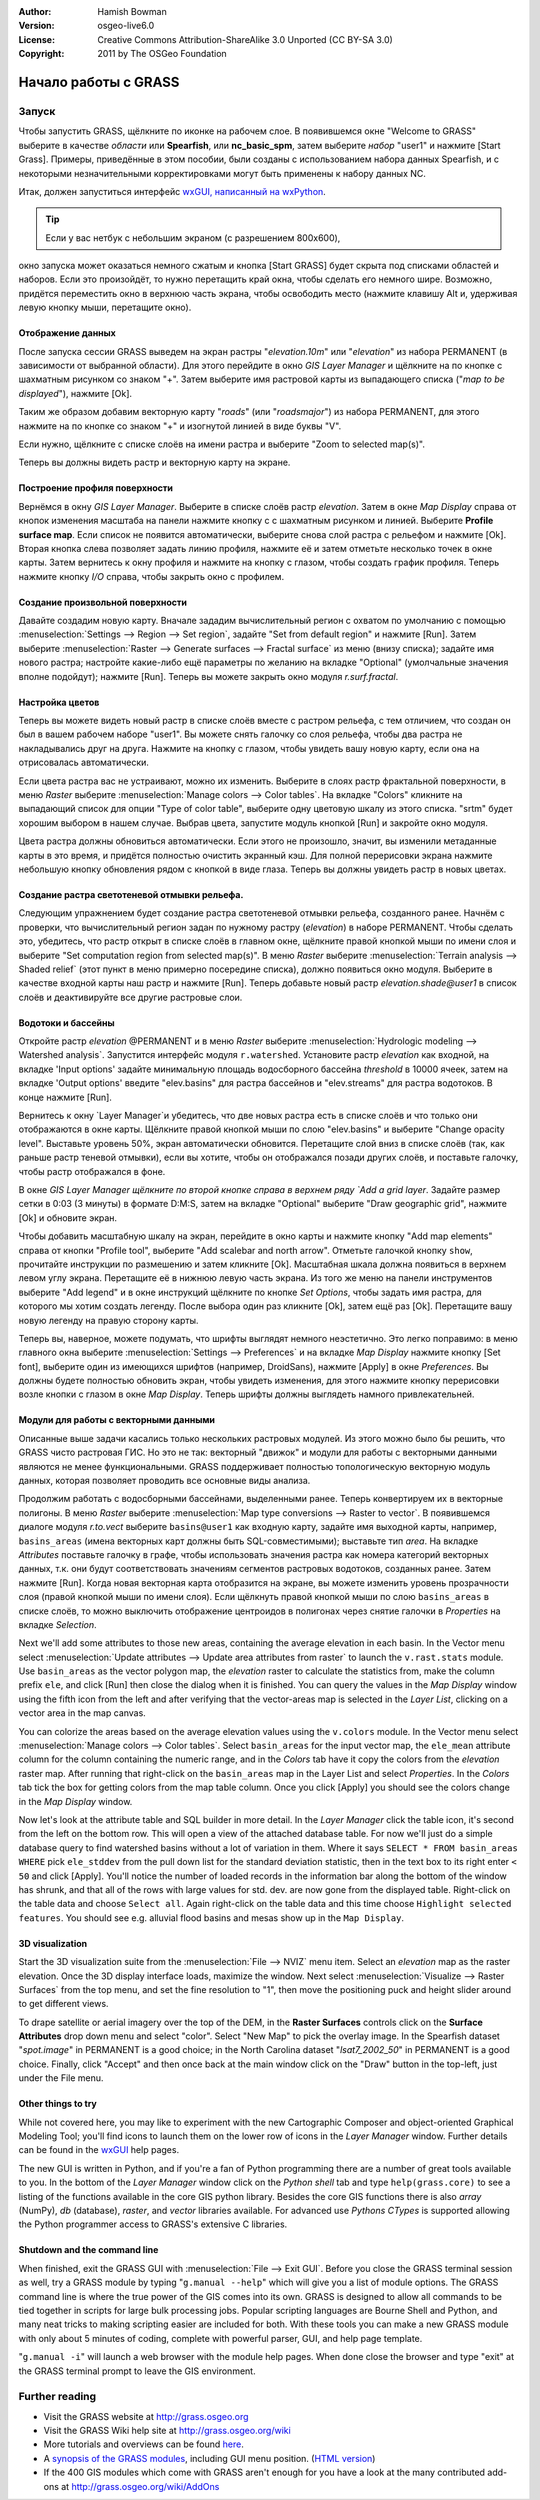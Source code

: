 :Author: Hamish Bowman
:Version: osgeo-live6.0
:License: Creative Commons Attribution-ShareAlike 3.0 Unported  (CC BY-SA 3.0)
:Copyright: 2011 by The OSGeo Foundation

.. image:: ../../images/project_logos/logo-GRASS.png
  :scale: 100 %
  :alt: project logo
  :align: right
  :target: http://grass.osgeo.org


********************************************************************************
Начало работы с GRASS
********************************************************************************

Запуск
================================================================================

Чтобы запустить GRASS, щёлкните по иконке на рабочем слое.
В появившемся окне "Welcome to GRASS" выберите в качестве *области* 
или **Spearfish**, или **nc_basic_spm**, затем выберите *набор* "user1" 
и нажмите [Start Grass]. Примеры, приведённые в этом пособии, были
созданы с использованием набора данных Spearfish, и с некоторыми 
незначительными корректировками могут быть применены к набору
данных NC.        

.. image:: ../../images/screenshots/800x600/grass-startup.png
  :scale: 40 %
  :alt: screenshot
  :align: right

Итак, должен запуститься интерфейс `wxGUI, написанный на wxPython <../../grass/wxGUI.html>`_. 

.. tip::  Если у вас нетбук с небольшим экраном (с разрешением 800x600),
окно запуска может оказаться немного сжатым и кнопка [Start GRASS]
будет скрыта под списками областей и наборов. Если это произойдёт, то
нужно перетащить край окна, чтобы сделать его немного шире. Возможно,
придётся переместить окно в верхнюю часть экрана, чтобы освободить 
место (нажмите клавишу Alt и, удерживая левую кнопку мыши, перетащите
окно). 

Отображение данных
~~~~~~~~~~~~~~~~~~~~~~~~~~~~~~~~~~~~~~~~~~~~~~~~~~~~~~~~~~~~~~~~~~~~~~~~~~~~~~~~

.. image:: ../../images/screenshots/800x600/grass-layerman.png
  :scale: 50 %
  :alt: screenshot
  :align: left

После запуска сессии GRASS выведем на экран растры "`elevation.10m`" 
или "`elevation`" из набора PERMANENT (в зависимости от выбранной 
области). Для этого перейдите в окно *GIS Layer Manager* и щёлкните на
по кнопке с шахматным рисунком со знаком "+". Затем выберите имя 
растровой карты из выпадающего списка ("*map to be displayed*"), 
нажмите [Ok].

Таким же образом добавим векторную карту "`roads`" (или "`roadsmajor`")
из набора PERMANENT, для этого нажмите на по кнопке со знаком "+" и 
изогнутой линией в виде буквы "V".

Если нужно, щёлкните с списке слоёв на имени растра и выберите
"Zoom to selected map(s)".

Теперь вы должны видеть растр и векторную карту на экране.


Построение профиля поверхности
~~~~~~~~~~~~~~~~~~~~~~~~~~~~~~~~~~~~~~~~~~~~~~~~~~~~~~~~~~~~~~~~~~~~~~~~~~~~~~~~

.. image:: ../../images/screenshots/800x600/grass-profile.png
  :scale: 50 %
  :alt: screenshot
  :align: right

Вернёмся в окну *GIS Layer Manager*. Выберите в списке слоёв 
растр `elevation`. Затем в окне *Map Display* справа от кнопок
изменения масштаба на панели нажмите кнопку с
с шахматным рисунком и линией. Выберите **Profile surface map**.
Если список не появится автоматически, выберите снова слой растра
с рельефом и нажмите [Ok]. Вторая кнопка слева позволяет задать
линию профиля, нажмите её и затем отметьте несколько точек в окне
карты. Затем вернитесь к окну профиля и нажмите на кнопку с глазом,
чтобы создать график профиля. Теперь нажмите кнопку *I/O* справа, 
чтобы закрыть окно с профилем.             

Создание произвольной поверхности
~~~~~~~~~~~~~~~~~~~~~~~~~~~~~~~~~~~~~~~~~~~~~~~~~~~~~~~~~~~~~~~~~~~~~~~~~~~~~~~~

Давайте создадим новую карту. Вначале зададим вычислительный регион с
охватом по умолчанию с помощью :menuselection:`Settings --> Region --> Set region`,
задайте "Set from default region" и нажмите [Run]. Затем выберите
:menuselection:`Raster --> Generate surfaces --> Fractal surface` из меню
(внизу списка); задайте имя нового растра; настройте какие-либо ещё 
параметры по желанию на вкладке "Optional" (умолчальные значения вполне
подойдут); нажмите [Run]. Теперь вы можете закрыть окно модуля *r.surf.fractal*.  

.. image:: ../../images/screenshots/800x600/grass-fractal.png
  :scale: 50 %
  :alt: screenshot
  :align: right

Настройка цветов
~~~~~~~~~~~~~~~~~~~~~~~~~~~~~~~~~~~~~~~~~~~~~~~~~~~~~~~~~~~~~~~~~~~~~~~~~~~~~~~~

Теперь вы можете видеть новый растр в списке слоёв вместе с растром
рельефа, с тем отличием, что создан он был в вашем рабочем наборе 
"user1". Вы можете снять галочку со слоя рельефа, чтобы два растра
не накладывались друг на друга. Нажмите на кнопку с глазом, чтобы
увидеть вашу новую карту, если она на отрисовалась автоматически.

Если цвета растра вас не устраивают, можно их изменить. Выберите
в слоях растр фрактальной поверхности, в меню
`Raster` выберите  :menuselection:`Manage colors --> Color tables`.
На вкладке "Colors" кликните на выпадающий список для опции
"Type of color table", выберите одну цветовую шкалу из этого списка.
"srtm" будет хорошим выбором в нашем случае. Выбрав цвета, запустите
модуль кнопкой [Run] и закройте окно модуля.

Цвета растра должны обновиться автоматически. Если этого не произошло,
значит, вы изменили метаданные карты в это время, и придётся полностью
очистить экранный кэш. Для полной перерисовки экрана нажмите небольшую 
кнопку обновления рядом с кнопкой в виде глаза. Теперь вы должны увидеть
растр в новых цветах.   
  
Создание растра светотеневой отмывки рельефа.
~~~~~~~~~~~~~~~~~~~~~~~~~~~~~~~~~~~~~~~~~~~~~~~~~~~~~~~~~~~~~~~~~~~~~~~~~~~~~~~~

.. image:: ../../images/screenshots/800x600/grass-shadedrelief.png
  :scale: 50 %
  :alt: screenshot
  :align: right

Следующим упражнением будет создание растра светотеневой отмывки 
рельефа, созданного ранее. Начнём с проверки, что вычислительный регион
задан по нужному растру (`elevation`) в наборе PERMANENT. Чтобы сделать
это, убедитесь, что растр открыт в списке слоёв в главном окне, щёлкните
правой кнопкой мыши по имени слоя и выберите "Set computation region
from selected map(s)". В меню `Raster` выберите 
:menuselection:`Terrain analysis --> Shaded relief` (этот пункт в меню
примерно посередине списка), должно появиться окно модуля.
Выберите в качестве входной карты наш растр и нажмите [Run].
Теперь добавьте новый растр *elevation.shade@user1* в список слоёв
и деактивируйте все другие растровые слои.


Водотоки и бассейны
~~~~~~~~~~~~~~~~~~~~~~~~~~~~~~~~~~~~~~~~~~~~~~~~~~~~~~~~~~~~~~~~~~~~~~~~~~~~~~~~

Откройте растр `elevation` @PERMANENT и в меню `Raster` выберите
:menuselection:`Hydrologic modeling --> Watershed analysis`. Запустится
интерфейс модуля ``r.watershed``. Установите растр `elevation` как 
входной, на вкладке 'Input options' задайте минимальную площадь
водосборного бассейна *threshold* в 10000 ячеек, затем на вкладке 
'Output options' введите "elev.basins" для растра бассейнов и "elev.streams"
для растра водотоков. В конце нажмите [Run].

Вернитесь к окну `Layer Manager`и убедитесь, что две новых растра
есть в списке слоёв и что только они отображаются в окне карты. Щёлкните
правой кнопкой мыши по слою "elev.basins" и выберите "Change opacity level".
Выставьте уровень 50%, экран автоматически обновится. Перетащите слой
вниз в списке слоёв (так, как раньше растр теневой отмывки), если вы хотите,
чтобы он отображался позади других слоёв, и поставьте галочку, чтобы
растр отображался в фоне.

.. image:: ../../images/screenshots/800x600/grass-watersheds.png
  :scale: 50 %
  :alt: screenshot
  :align: left

В окне `GIS Layer Manager щёлкните по второй кнопке справа в верхнем ряду
`Add a grid layer`. Задайте размер сетки в 0:03 (3 минуты) в формате D:M:S, 
затем на вкладке "Optional" выберите "Draw geographic grid", нажмите [Ok] и 
обновите экран. 

Чтобы добавить масштабную шкалу на экран, перейдите в окно карты и 
нажмите кнопку "Add map elements" справа от кнопки "Profile tool", выберите
"Add scalebar and north arrow". Отметьте галочкой кнопку ``show``, прочитайте
инструкции по размешению и затем кликните [Ok]. Масштабная шкала должна
появиться в верхнем левом углу экрана. Перетащите её в нижнюю левую часть
экрана. Из того же меню на панели инструментов выберите "Add legend" и в 
окне инструкций щёлкните по кнопке *Set Options*, чтобы задать имя растра, для
которого мы хотим создать легенду. После выбора один раз кликните [Ok], затем
ещё раз [Ok]. Перетащите вашу новую легенду на правую сторону карты.    

Теперь вы, наверное, можете подумать, что шрифты выглядят немного неэстетично.
Это легко поправимо: в меню главного окна выберите 
:menuselection:`Settings --> Preferences` и на вкладке *Map Display* нажмите
кнопку [Set font], выберите один из имеющихся шрифтов (например, DroidSans),
нажмите [Apply] в окне *Preferences*. Вы должны будете полностью обновить 
экран, чтобы увидеть изменения, для этого нажмите кнопку перерисовки возле
кнопки с глазом в окне `Map Display`. Теперь шрифты должны выглядеть намного
привлекательней.

Модули для работы с векторными данными
~~~~~~~~~~~~~~~~~~~~~~~~~~~~~~~~~~~~~~~~~~~~~~~~~~~~~~~~~~~~~~~~~~~~~~~~~~~~~~~~

Описанные выше задачи касались только нескольких растровых модулей. Из этого
можно было бы решить, что GRASS чисто растровая ГИС. Но это не так: векторный
"движок" и модули для работы с векторными данными являются не менее
функциональными. GRASS поддерживает полностью топологическую векторную
модуль данных, которая позволяет проводить все основные виды анализа.  

.. image:: ../../images/screenshots/1024x768/grass-vectattrib.png
  :scale: 30 %
  :alt: screenshot
  :align: right

Продолжим работать с водосборными бассейнами, выделенными ранее. Теперь
конвертируем их в векторные полигоны. В меню *Raster* выберите
:menuselection:`Map type conversions --> Raster to vector`. В появившемся 
диалоге модуля `r.to.vect` выберите ``basins@user1`` как входную карту,
задайте имя выходной карты, например, ``basins_areas`` (имена векторных карт
должны быть SQL-совместимыми); выставьте тип `area`. На вкладке *Attributes*
поставьте галочку в графе, чтобы использовать значения растра как номера 
категорий векторных данных, т.к. они будут соответствовать значениям сегментов
растровых водотоков, созданных ранее. Затем нажмите [Run]. Когда новая векторная
карта отобразится на экране, вы можете изменить уровень прозрачности слоя (правой
кнопкой мыши по имени слоя). Если щёлкнуть правой кнопкой мыши по слою 
``basins_areas`` в списке слоёв, то можно выключить отображение центроидов в
полигонах через снятие галочки в `Properties` на вкладке `Selection`.




Next we'll add some attributes to those new areas, containing the average
elevation in each basin. In the Vector menu select :menuselection:`Update attributes --> Update area attributes from raster`
to launch the ``v.rast.stats`` module. Use ``basin_areas`` as the vector
polygon map, the `elevation` raster to calculate the statistics from,
make the column prefix ``ele``, and click [Run] then close the dialog when
it is finished. You can query the values in the `Map Display` window using
the fifth icon from the left and after verifying that the vector-areas map
is selected in the `Layer List`, clicking on a vector area in the map canvas.

You can colorize the areas based on the average elevation values using the
``v.colors`` module. In the Vector menu select :menuselection:`Manage colors --> Color tables`.
Select ``basin_areas`` for the input vector map, the ``ele_mean`` attribute
column for the column containing the numeric range, and in the `Colors` tab
have it copy the colors from the `elevation` raster map. After running that
right-click on the ``basin_areas`` map in the Layer List and select `Properties`.
In the `Colors` tab tick the box for getting colors from the map table column.
Once you click [Apply] you should see the colors change in the `Map Display`
window.

Now let's look at the attribute table and SQL builder in more detail. In the
`Layer Manager` click the table icon, it's second from the left on the bottom
row. This will open a view of the attached database table. For now we'll just
do a simple database query to find watershed basins without a lot of variation
in them. Where it says ``SELECT * FROM basin_areas WHERE`` pick ``ele_stddev``
from the pull down list for the standard deviation statistic, then in the
text box to its right enter ``< 50`` and click [Apply]. You'll notice the
number of loaded records in the information bar along the bottom of the window
has shrunk, and that all of the rows with large values for std. dev. are now
gone from the displayed table. Right-click on the table data and choose
``Select all``. Again right-click on the table data and this time choose
``Highlight selected features``. You should see e.g. alluvial flood basins
and mesas show up in the ``Map Display``.

3D visualization
~~~~~~~~~~~~~~~~~~~~~~~~~~~~~~~~~~~~~~~~~~~~~~~~~~~~~~~~~~~~~~~~~~~~~~~~~~~~~~~~

.. image:: ../../images/screenshots/1024x768/grass-nviz.png
  :scale: 30 %
  :alt: screenshot
  :align: right

Start the 3D visualization suite from the :menuselection:`File --> NVIZ`
menu item. Select an `elevation` map as the raster elevation.
Once the 3D display interface loads, maximize the window.
Next select :menuselection:`Visualize --> Raster Surfaces` from the top menu,
and set the fine resolution to "1", then move the positioning puck and height
slider around to get different views.

To drape satellite or aerial imagery over the top of the DEM, in the
**Raster Surfaces** controls click on the **Surface Attributes**
drop down menu and select "color". Select "New Map" to pick the overlay
image. In the Spearfish dataset "`spot.image`" in PERMANENT is a
good choice; in the North Carolina dataset "`lsat7_2002_50`"
in PERMANENT is a good choice. Finally, click "Accept" and then once
back at the main window click on the "Draw" button in the top-left, just 
under the File menu.

Other things to try
~~~~~~~~~~~~~~~~~~~~~~~~~~~~~~~~~~~~~~~~~~~~~~~~~~~~~~~~~~~~~~~~~~~~~~~~~~~~~~~~

While not covered here, you may like to experiment with the new
Cartographic Composer and object-oriented Graphical Modeling Tool;
you'll find icons to launch them on the lower row of icons in the
`Layer Manager` window. Further details can be found in
the `wxGUI <../../grass/wxGUI.html>`_ help pages.

The new GUI is written in Python, and if you're a fan of Python programming
there are a number of great tools available to you. In the bottom of the
`Layer Manager` window click on the `Python shell` tab and
type ``help(grass.core)`` to see a listing of the functions available in
the core GIS python library. Besides the core GIS functions there is
also `array` (NumPy), `db` (database), `raster`, and `vector` libraries
available. For advanced use `Pythons CTypes` is supported allowing the
Python programmer access to GRASS's extensive C libraries.

Shutdown and the command line
~~~~~~~~~~~~~~~~~~~~~~~~~~~~~~~~~~~~~~~~~~~~~~~~~~~~~~~~~~~~~~~~~~~~~~~~~~~~~~~~

When finished, exit the GRASS GUI with :menuselection:`File --> Exit GUI`.
Before you close the GRASS terminal session as well, try a GRASS
module by typing "``g.manual --help``" which will give you a list
of module options. The GRASS command line is where the true power of
the GIS comes into its own. GRASS is designed to allow all commands
to be tied together in scripts for large bulk processing jobs. Popular
scripting languages are Bourne Shell and Python, and many neat tricks
to making scripting easier are included for both. With these tools
you can make a new GRASS module with only about 5 minutes of coding,
complete with powerful parser, GUI, and help page template.

"``g.manual -i``" will launch a web browser
with the module help pages. When done close the browser and type "exit"
at the GRASS terminal prompt to leave the GIS environment.

Further reading
================================================================================
* Visit the GRASS website at `http://grass.osgeo.org <http://grass.osgeo.org>`_
* Visit the GRASS Wiki help site at `http://grass.osgeo.org/wiki <http://grass.osgeo.org/wiki>`_
* More tutorials and overviews can be found `here <http://grass.osgeo.org/wiki/GRASS_Help#Getting_Started>`_.
* A `synopsis of the GRASS modules <http://grass.osgeo.org/gdp/grassmanuals/grass64_module_list.pdf>`_, including
  GUI menu position. (`HTML version <http://grass.osgeo.org/gdp/grassmanuals/grass64_module_list.html>`_)
* If the 400 GIS modules which come with GRASS aren't enough for you have a look at the many contributed
  add-ons at `http://grass.osgeo.org/wiki/AddOns <http://grass.osgeo.org/wiki/AddOns>`_
